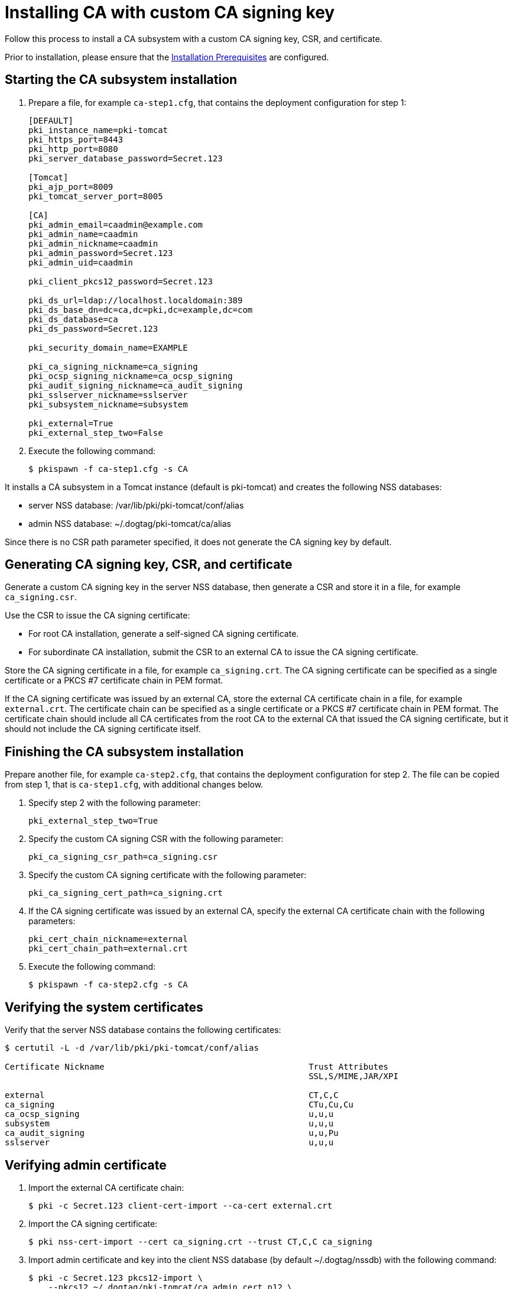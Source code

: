 :_mod-docs-content-type: PROCEDURE

[id="installing-ca-with-custom-ca-signing-key"]
= Installing CA with custom CA signing key 

Follow this process to install a CA subsystem with a custom CA signing key, CSR, and certificate.

Prior to installation, please ensure that the xref:../others/installation-prerequisites.adoc[Installation Prerequisites] are configured.

== Starting the CA subsystem installation 

. Prepare a file, for example `ca-step1.cfg`, that contains the deployment configuration for step 1:
+
[literal,subs="+quotes,verbatim"]
----
[DEFAULT]
pki_instance_name=pki-tomcat
pki_https_port=8443
pki_http_port=8080
pki_server_database_password=Secret.123

[Tomcat]
pki_ajp_port=8009
pki_tomcat_server_port=8005

[CA]
pki_admin_email=caadmin@example.com
pki_admin_name=caadmin
pki_admin_nickname=caadmin
pki_admin_password=Secret.123
pki_admin_uid=caadmin

pki_client_pkcs12_password=Secret.123

pki_ds_url=ldap://localhost.localdomain:389
pki_ds_base_dn=dc=ca,dc=pki,dc=example,dc=com
pki_ds_database=ca
pki_ds_password=Secret.123

pki_security_domain_name=EXAMPLE

pki_ca_signing_nickname=ca_signing
pki_ocsp_signing_nickname=ca_ocsp_signing
pki_audit_signing_nickname=ca_audit_signing
pki_sslserver_nickname=sslserver
pki_subsystem_nickname=subsystem

pki_external=True
pki_external_step_two=False
----

. Execute the following command:
+
[literal,subs="+quotes,verbatim"]
....
$ pkispawn -f ca-step1.cfg -s CA
....

It installs a CA subsystem in a Tomcat instance (default is pki-tomcat) and creates the following NSS databases:

* server NSS database: /var/lib/pki/pki-tomcat/conf/alias
* admin NSS database: ~/.dogtag/pki-tomcat/ca/alias

Since there is no CSR path parameter specified, it does not generate the CA signing key by default.

== Generating CA signing key, CSR, and certificate 

Generate a custom CA signing key in the server NSS database, then generate a CSR and store it in a file, for example `ca_signing.csr`.

Use the CSR to issue the CA signing certificate:

* For root CA installation, generate a self-signed CA signing certificate.

* For subordinate CA installation, submit the CSR to an external CA to issue the CA signing certificate.

Store the CA signing certificate in a file, for example `ca_signing.crt`. The CA signing certificate can be specified as a single certificate or a PKCS #7 certificate chain in PEM format.

If the CA signing certificate was issued by an external CA, store the external CA certificate chain in a file, for example `external.crt`. The certificate chain can be specified as a single certificate or a PKCS #7 certificate chain in PEM format. The certificate chain should include all CA certificates from the root CA to the external CA that issued the CA signing certificate, but it should not include the CA signing certificate itself.

// See also:
// AI: the following page and the links within need to be converted and brought under the repository
//
// * link:https://github.com/dogtagpki/pki/wiki/Generating-CA-Signing-Certificate[Generating CA Signing Certificate]

== Finishing the CA subsystem installation 

Prepare another file, for example `ca-step2.cfg`, that contains the deployment configuration for step 2. The file can be copied from step 1, that is `ca-step1.cfg`, with additional changes below.

. Specify step 2 with the following parameter:
+
[literal,subs="+quotes,verbatim"]
....
pki_external_step_two=True
....

. Specify the custom CA signing CSR with the following parameter:
+
[literal,subs="+quotes,verbatim"]
....
pki_ca_signing_csr_path=ca_signing.csr
....

. Specify the custom CA signing certificate with the following parameter:
+
[literal,subs="+quotes,verbatim"]
....
pki_ca_signing_cert_path=ca_signing.crt
....

. If the CA signing certificate was issued by an external CA, specify the external CA certificate chain with the following parameters:
+
[literal,subs="+quotes,verbatim"]
....
pki_cert_chain_nickname=external
pki_cert_chain_path=external.crt
....

. Execute the following command:
+
[literal,subs="+quotes,verbatim"]
....
$ pkispawn -f ca-step2.cfg -s CA
....

== Verifying the system certificates 

Verify that the server NSS database contains the following certificates:
[literal,subs="+quotes,verbatim"]
....
$ certutil -L -d /var/lib/pki/pki-tomcat/conf/alias

Certificate Nickname                                         Trust Attributes
                                                             SSL,S/MIME,JAR/XPI

external                                                     CT,C,C
ca_signing                                                   CTu,Cu,Cu
ca_ocsp_signing                                              u,u,u
subsystem                                                    u,u,u
ca_audit_signing                                             u,u,Pu
sslserver                                                    u,u,u
....

== Verifying admin certificate 

. Import the external CA certificate chain:
+
[literal,subs="+quotes,verbatim"]
....
$ pki -c Secret.123 client-cert-import --ca-cert external.crt
....

. Import the CA signing certificate:
+
[literal,subs="+quotes,verbatim"]
....
$ pki nss-cert-import --cert ca_signing.crt --trust CT,C,C ca_signing
....

. Import admin certificate and key into the client NSS database (by default ~/.dogtag/nssdb) with the following command:
+
[literal,subs="+quotes,verbatim"]
....
$ pki -c Secret.123 pkcs12-import \
    --pkcs12 ~/.dogtag/pki-tomcat/ca_admin_cert.p12 \
    --pkcs12-password Secret.123
....

. Verify that the admin certificate can be used to access the CA subsystem by executing the following command:
+
[literal,subs="+quotes,verbatim"]
....
$ pki -c Secret.123 -n caadmin ca-user-show caadmin
--------------
User "caadmin"
--------------
  User ID: caadmin
  Full name: caadmin
  Email: caadmin@example.com
  Type: adminType
  State: 1
....
